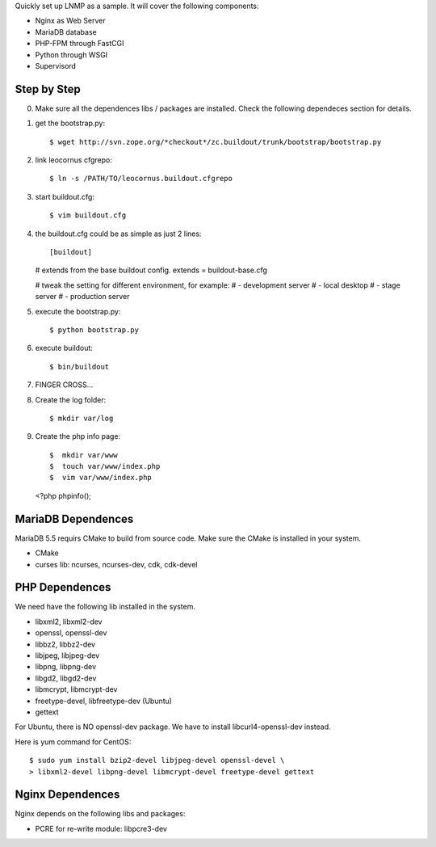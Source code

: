 Quickly set up LNMP as a sample.
It will cover the following components:

* Nginx as Web Server
* MariaDB database
* PHP-FPM through FastCGI
* Python through WSGI
* Supervisord

Step by Step
============

0. Make sure all the dependences libs / packages are installed.
   Check the following dependeces section for details.
1. get the bootstrap.py::

   $ wget http://svn.zope.org/*checkout*/zc.buildout/trunk/bootstrap/bootstrap.py

2. link leocornus cfgrepo::

   $ ln -s /PATH/TO/leocornus.buildout.cfgrepo

3. start buildout.cfg::

   $ vim buildout.cfg

4. the buildout.cfg could be as simple as just 2 lines::

   [buildout]
   # extends from the base buildout config.
   extends = buildout-base.cfg
   
   # tweak the setting for different environment, for example:
   # - development server
   # - local desktop
   # - stage server
   # - production server

5. execute the bootstrap.py::

   $ python bootstrap.py

6. execute buildout::

   $ bin/buildout

7. FINGER CROSS...
8. Create the log folder::

   $ mkdir var/log

9. Create the php info page::

   $  mkdir var/www
   $  touch var/www/index.php
   $  vim var/www/index.php

   <?php
   phpinfo();

MariaDB Dependences
===================

MariaDB 5.5 requirs CMake to build from source code.
Make sure the CMake is installed in your system.

* CMake
* curses lib: ncurses, ncurses-dev, cdk, cdk-devel
 
PHP Dependences
===============

We need have the following lib installed in the system.

* libxml2, libxml2-dev
* openssl, openssl-dev
* libbz2, libbz2-dev
* libjpeg, libjpeg-dev
* libpng, libpng-dev
* libgd2, libgd2-dev
* libmcrypt, libmcrypt-dev
* freetype-devel, libfreetype-dev (Ubuntu)
* gettext

For Ubuntu, there is NO openssl-dev package.
We have to install libcurl4-openssl-dev instead.

Here is yum command for CentOS::

  $ sudo yum install bzip2-devel libjpeg-devel openssl-devel \
  > libxml2-devel libpng-devel libmcrypt-devel freetype-devel gettext

Nginx Dependences
=================

Nginx depends on the following libs and packages:

* PCRE for re-write module: libpcre3-dev
